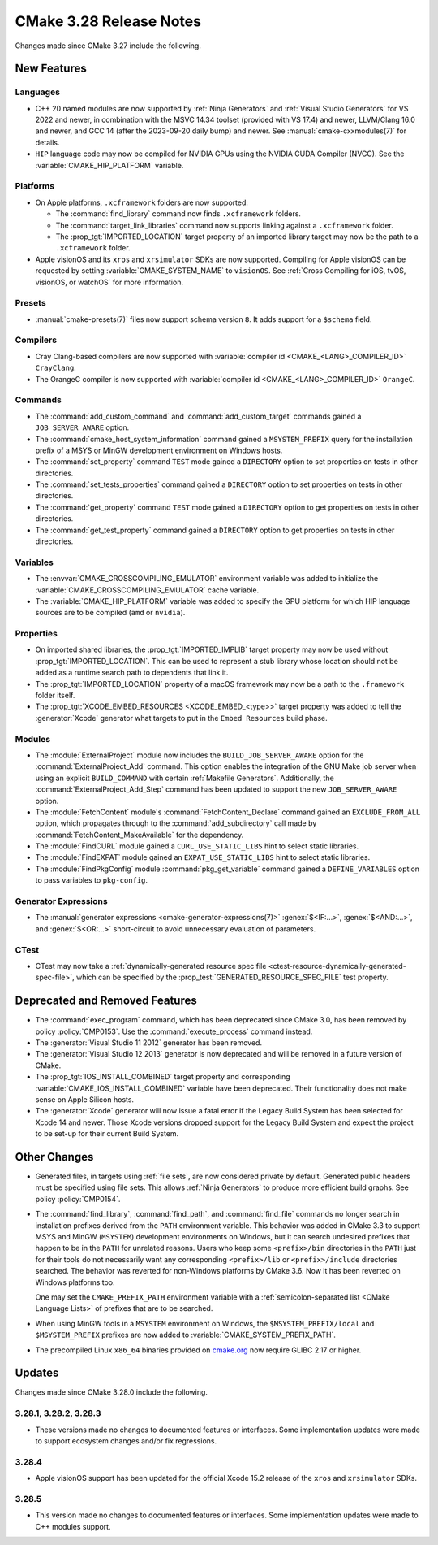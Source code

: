 CMake 3.28 Release Notes
************************

.. only:: html

  .. contents::

Changes made since CMake 3.27 include the following.

New Features
============

Languages
---------

* C++ 20 named modules are now supported by :ref:`Ninja Generators`
  and :ref:`Visual Studio Generators` for VS 2022 and newer, in combination
  with the MSVC 14.34 toolset (provided with VS 17.4) and newer, LLVM/Clang
  16.0 and newer, and GCC 14 (after the 2023-09-20 daily bump) and newer.
  See :manual:`cmake-cxxmodules(7)` for details.

* ``HIP`` language code may now be compiled for NVIDIA GPUs
  using the NVIDIA CUDA Compiler (NVCC).
  See the :variable:`CMAKE_HIP_PLATFORM` variable.

Platforms
---------

* On Apple platforms, ``.xcframework`` folders are now supported:

  * The :command:`find_library` command now finds ``.xcframework`` folders.

  * The :command:`target_link_libraries` command now supports
    linking against a ``.xcframework`` folder.

  * The :prop_tgt:`IMPORTED_LOCATION` target property of an imported
    library target may now be the path to a ``.xcframework`` folder.

* Apple visionOS and its ``xros`` and ``xrsimulator`` SDKs are now supported.
  Compiling for Apple visionOS can be requested by setting
  :variable:`CMAKE_SYSTEM_NAME` to ``visionOS``.
  See :ref:`Cross Compiling for iOS, tvOS, visionOS, or watchOS`
  for more information.

Presets
-------

* :manual:`cmake-presets(7)` files now support schema version ``8``.
  It adds support for a ``$schema`` field.

Compilers
---------

* Cray Clang-based compilers are now supported with
  :variable:`compiler id <CMAKE_<LANG>_COMPILER_ID>` ``CrayClang``.

* The OrangeC compiler is now supported with
  :variable:`compiler id <CMAKE_<LANG>_COMPILER_ID>` ``OrangeC``.

Commands
--------

* The :command:`add_custom_command` and :command:`add_custom_target`
  commands gained a ``JOB_SERVER_AWARE`` option.

* The :command:`cmake_host_system_information` command gained a
  ``MSYSTEM_PREFIX`` query for the installation prefix of a MSYS
  or MinGW development environment on Windows hosts.

* The :command:`set_property` command ``TEST`` mode gained a ``DIRECTORY``
  option to set properties on tests in other directories.

* The :command:`set_tests_properties` command gained a ``DIRECTORY``
  option to set properties on tests in other directories.

* The :command:`get_property` command ``TEST`` mode gained a ``DIRECTORY``
  option to get properties on tests in other directories.

* The :command:`get_test_property` command gained a ``DIRECTORY``
  option to get properties on tests in other directories.

Variables
---------

* The :envvar:`CMAKE_CROSSCOMPILING_EMULATOR` environment variable
  was added to initialize the :variable:`CMAKE_CROSSCOMPILING_EMULATOR`
  cache variable.

* The :variable:`CMAKE_HIP_PLATFORM` variable was added to specify
  the GPU platform for which HIP language sources are to be compiled
  (``amd`` or ``nvidia``).

Properties
----------

* On imported shared libraries, the :prop_tgt:`IMPORTED_IMPLIB` target
  property may now be used without :prop_tgt:`IMPORTED_LOCATION`.
  This can be used to represent a stub library whose location should not
  be added as a runtime search path to dependents that link it.

* The :prop_tgt:`IMPORTED_LOCATION` property of a macOS framework
  may now be a path to the ``.framework`` folder itself.

* The :prop_tgt:`XCODE_EMBED_RESOURCES <XCODE_EMBED_<type>>` target property
  was added to tell the :generator:`Xcode` generator what targets to put in
  the ``Embed Resources`` build phase.

Modules
-------

* The :module:`ExternalProject` module now includes the
  ``BUILD_JOB_SERVER_AWARE`` option for the
  :command:`ExternalProject_Add` command. This option enables
  the integration of the GNU Make job server when using an
  explicit ``BUILD_COMMAND`` with certain :ref:`Makefile Generators`.
  Additionally, the :command:`ExternalProject_Add_Step` command
  has been updated to support the new ``JOB_SERVER_AWARE`` option.

* The :module:`FetchContent` module's :command:`FetchContent_Declare` command
  gained an ``EXCLUDE_FROM_ALL`` option, which propagates through to the
  :command:`add_subdirectory` call made by
  :command:`FetchContent_MakeAvailable` for the dependency.

* The :module:`FindCURL` module gained a ``CURL_USE_STATIC_LIBS`` hint
  to select static libraries.

* The :module:`FindEXPAT` module gained an ``EXPAT_USE_STATIC_LIBS`` hint
  to select static libraries.

* The :module:`FindPkgConfig` module :command:`pkg_get_variable` command
  gained a ``DEFINE_VARIABLES`` option to pass variables to ``pkg-config``.

Generator Expressions
---------------------

* The :manual:`generator expressions <cmake-generator-expressions(7)>`
  :genex:`$<IF:...>`, :genex:`$<AND:...>`, and :genex:`$<OR:...>`
  short-circuit to avoid unnecessary evaluation of parameters.

CTest
-----

* CTest may now take a :ref:`dynamically-generated resource spec file
  <ctest-resource-dynamically-generated-spec-file>`, which can be specified by the
  :prop_test:`GENERATED_RESOURCE_SPEC_FILE` test property.

Deprecated and Removed Features
===============================

* The :command:`exec_program` command, which has been deprecated
  since CMake 3.0, has been removed by policy :policy:`CMP0153`.
  Use the :command:`execute_process` command instead.

* The :generator:`Visual Studio 11 2012` generator has been removed.

* The :generator:`Visual Studio 12 2013` generator is now deprecated
  and will be removed in a future version of CMake.

* The :prop_tgt:`IOS_INSTALL_COMBINED` target property and corresponding
  :variable:`CMAKE_IOS_INSTALL_COMBINED` variable have been deprecated.
  Their functionality does not make sense on Apple Silicon hosts.

* The :generator:`Xcode` generator will now issue a fatal error if
  the Legacy Build System has been selected for Xcode 14 and
  newer. Those Xcode versions dropped support for the Legacy Build
  System and expect the project to be set-up for their current
  Build System.

Other Changes
=============

* Generated files, in targets using :ref:`file sets`, are now considered
  private by default.  Generated public headers must be specified using
  file sets.  This allows :ref:`Ninja Generators` to produce more
  efficient build graphs.  See policy :policy:`CMP0154`.

* The :command:`find_library`, :command:`find_path`, and :command:`find_file`
  commands no longer search in installation prefixes derived from the ``PATH``
  environment variable.  This behavior was added in CMake 3.3 to support
  MSYS and MinGW (``MSYSTEM``) development environments on Windows, but
  it can search undesired prefixes that happen to be in the ``PATH`` for
  unrelated reasons.  Users who keep some ``<prefix>/bin`` directories in
  the ``PATH`` just for their tools do not necessarily want any corresponding
  ``<prefix>/lib`` or ``<prefix>/include`` directories searched.
  The behavior was reverted for non-Windows platforms by CMake 3.6.
  Now it has been reverted on Windows platforms too.

  One may set the ``CMAKE_PREFIX_PATH`` environment variable with a
  :ref:`semicolon-separated list <CMake Language Lists>` of prefixes
  that are to be searched.

* When using MinGW tools in a ``MSYSTEM`` environment on Windows,
  the ``$MSYSTEM_PREFIX/local`` and ``$MSYSTEM_PREFIX`` prefixes are
  now added to :variable:`CMAKE_SYSTEM_PREFIX_PATH`.

* The precompiled Linux ``x86_64`` binaries provided on
  `cmake.org <https://cmake.org/download/>`_ now require GLIBC 2.17 or higher.

Updates
=======

Changes made since CMake 3.28.0 include the following.

3.28.1, 3.28.2, 3.28.3
----------------------

* These versions made no changes to documented features or interfaces.
  Some implementation updates were made to support ecosystem changes
  and/or fix regressions.

3.28.4
------

* Apple visionOS support has been updated for the official Xcode 15.2
  release of the  ``xros`` and ``xrsimulator`` SDKs.

3.28.5
------

* This version made no changes to documented features or interfaces.
  Some implementation updates were made to C++ modules support.
